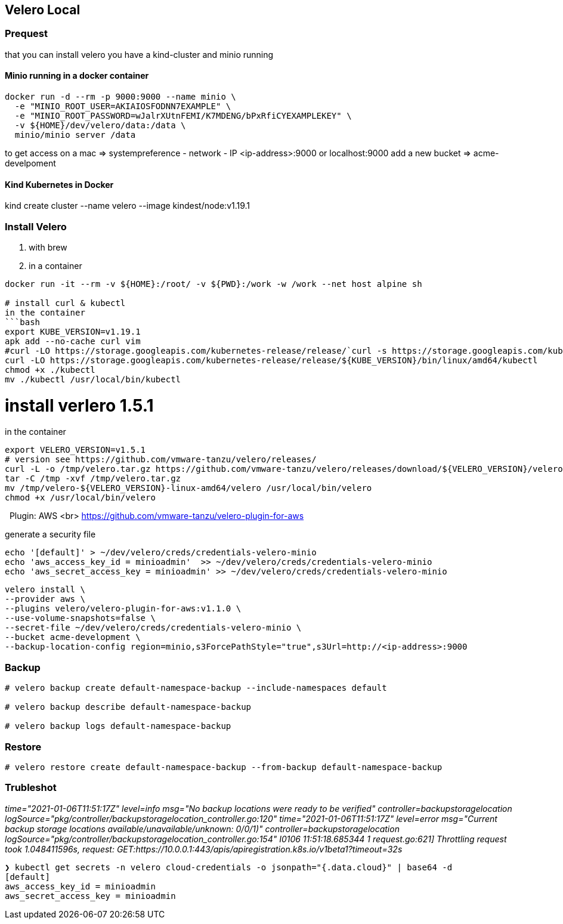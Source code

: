 == Velero Local

=== Prequest
that you can install velero you have a kind-cluster and minio running

==== Minio running in a docker container

```bash
docker run -d --rm -p 9000:9000 --name minio \
  -e "MINIO_ROOT_USER=AKIAIOSFODNN7EXAMPLE" \
  -e "MINIO_ROOT_PASSWORD=wJalrXUtnFEMI/K7MDENG/bPxRfiCYEXAMPLEKEY" \
  -v ${HOME}/dev/velero/data:/data \
  minio/minio server /data
```
to get access on a mac => systempreference - network - IP   <ip-address>:9000 or localhost:9000
add a new bucket => acme-develpoment

==== Kind Kubernetes in Docker

kind create cluster --name velero --image kindest/node:v1.19.1


=== Install Velero

1. with brew

2. in a container

```bash
docker run -it --rm -v ${HOME}:/root/ -v ${PWD}:/work -w /work --net host alpine sh

# install curl & kubectl
in the container
```bash
export KUBE_VERSION=v1.19.1
apk add --no-cache curl vim
#curl -LO https://storage.googleapis.com/kubernetes-release/release/`curl -s https://storage.googleapis.com/kubernetes-release/release/stable.txt`/bin/linux/amd64/kubectl
curl -LO https://storage.googleapis.com/kubernetes-release/release/${KUBE_VERSION}/bin/linux/amd64/kubectl
chmod +x ./kubectl
mv ./kubectl /usr/local/bin/kubectl
```

# install verlero 1.5.1
in the container

```bash
export VELERO_VERSION=v1.5.1
# version see https://github.com/vmware-tanzu/velero/releases/
curl -L -o /tmp/velero.tar.gz https://github.com/vmware-tanzu/velero/releases/download/${VELERO_VERSION}/velero-${VERERO_VERSION}-linux-amd64.tar.gz
tar -C /tmp -xvf /tmp/velero.tar.gz
mv /tmp/velero-${VELERO_VERSION}-linux-amd64/velero /usr/local/bin/velero
chmod +x /usr/local/bin/velero
```
 
Plugin: AWS <br>
https://github.com/vmware-tanzu/velero-plugin-for-aws

generate a security file
```bash
echo '[default]' > ~/dev/velero/creds/credentials-velero-minio
echo 'aws_access_key_id = minioadmin'  >> ~/dev/velero/creds/credentials-velero-minio
echo 'aws_secret_access_key = minioadmin' >> ~/dev/velero/creds/credentials-velero-minio
```

```bash
velero install \
--provider aws \
--plugins velero/velero-plugin-for-aws:v1.1.0 \
--use-volume-snapshots=false \
--secret-file ~/dev/velero/creds/credentials-velero-minio \
--bucket acme-development \
--backup-location-config region=minio,s3ForcePathStyle="true",s3Url=http://<ip-address>:9000
```

=== Backup

```bash
# velero backup create default-namespace-backup --include-namespaces default

# velero backup describe default-namespace-backup

# velero backup logs default-namespace-backup
```



=== Restore

```bash
# velero restore create default-namespace-backup --from-backup default-namespace-backup
```

=== Trubleshot

_time="2021-01-06T11:51:17Z" level=info msg="No backup locations were ready to be verified" controller=backupstoragelocation logSource="pkg/controller/backupstoragelocation_controller.go:120"
time="2021-01-06T11:51:17Z" level=error msg="Current backup storage locations available/unavailable/unknown: 0/0/1)" controller=backupstoragelocation logSource="pkg/controller/backupstoragelocation_controller.go:154"
I0106 11:51:18.685344       1 request.go:621] Throttling request took 1.048411596s, request: GET:https://10.0.0.1:443/apis/apiregistration.k8s.io/v1beta1?timeout=32s_

```bash
❯ kubectl get secrets -n velero cloud-credentials -o jsonpath="{.data.cloud}" | base64 -d
[default]
aws_access_key_id = minioadmin
aws_secret_access_key = minioadmin
```